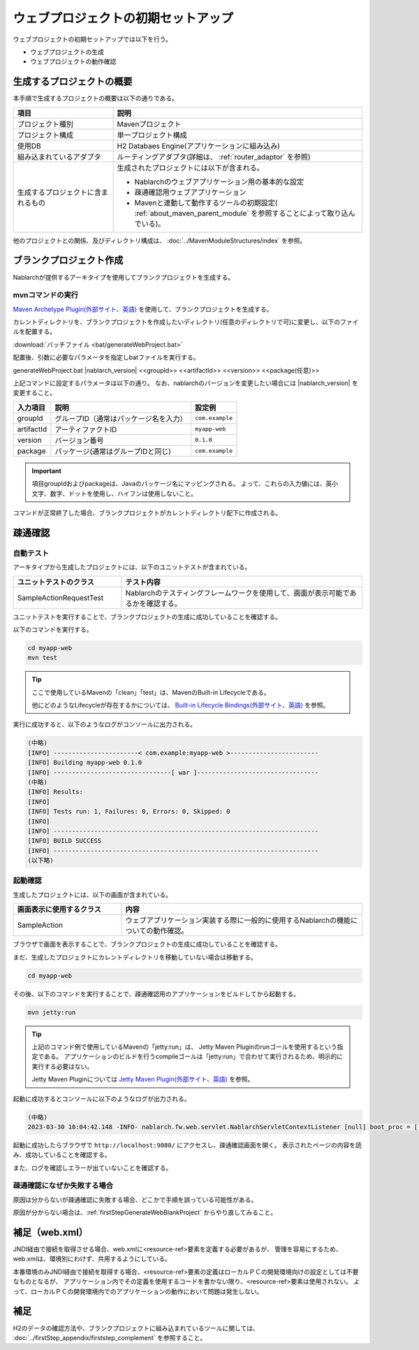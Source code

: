 ----------------------------------------------------------
ウェブプロジェクトの初期セットアップ
----------------------------------------------------------

ウェブプロジェクトの初期セットアップでは以下を行う。

* ウェブプロジェクトの生成
* ウェブプロジェクトの動作確認


生成するプロジェクトの概要
----------------------------------------------------------

本手順で生成するプロジェクトの概要は以下の通りである。

.. list-table::
  :header-rows: 1
  :class: white-space-normal
  :widths: 8,20

  * - 項目
    - 説明
  * - プロジェクト種別
    - Mavenプロジェクト
  * - プロジェクト構成
    - 単一プロジェクト構成
  * - 使用DB
    - H2 Databaes Engine(アプリケーションに組み込み)
  * - 組み込まれているアダプタ
    - ルーティングアダプタ(詳細は、 :ref:`router_adaptor` を参照)
  * - 生成するプロジェクトに含まれるもの
    - 生成されたプロジェクトには以下が含まれる。
       
      * Nablarchのウェブアプリケーション用の基本的な設定
      * 疎通確認用ウェブアプリケーション
      * Mavenと連動して動作するツールの初期設定( :ref:`about_maven_parent_module` を参照することによって取り込んでいる)。


他のプロジェクトとの関係、及びディレクトリ構成は、 :doc:`../MavenModuleStructures/index` を参照。


.. _firstStepGenerateWebBlankProject:

ブランクプロジェクト作成
----------------------------------------------------------

Nablarchが提供するアーキタイプを使用してブランクプロジェクトを生成する。

mvnコマンドの実行
~~~~~~~~~~~~~~~~~

`Maven Archetype Plugin(外部サイト、英語) <https://maven.apache.org/archetype/maven-archetype-plugin/usage.html>`_ を使用して、ブランクプロジェクトを生成する。

カレントディレクトリを、ブランクプロジェクトを作成したいディレクトリ(任意のディレクトリで可)に変更し、以下のファイルを配置する。

:download:`バッチファイル <bat/generateWebProject.bat>`

配置後、引数に必要なパラメータを指定しbatファイルを実行する。

generateWebProject.bat |nablarch_version| <<groupId>> <<artifactId>> <<version>> <<package(任意)>>

上記コマンドに設定するパラメータは以下の通り。
なお、nablarchのバージョンを変更したい場合には |nablarch_version| を変更すること。

=========== ========================================= =======================
入力項目    説明                                      設定例
=========== ========================================= =======================
groupId      グループID（通常はパッケージ名を入力）   ``com.example``
artifactId   アーティファクトID                       ``myapp-web``
version      バージョン番号                           ``0.1.0``
package      パッケージ(通常はグループIDと同じ)       ``com.example``
=========== ========================================= =======================

.. important::
   項目groupIdおよびpackageは、Javaのパッケージ名にマッピングされる。
   よって、これらの入力値には、英小文字、数字、ドットを使用し、ハイフンは使用しないこと。

コマンドが正常終了した場合、ブランクプロジェクトがカレントディレクトリ配下に作成される。


.. _firstStepWebStartupTest:

疎通確認
-------------------------

自動テスト
~~~~~~~~~~~~~~~~~~~~~~~~~~~~~~~~~~~~

アーキタイプから生成したプロジェクトには、以下のユニットテストが含まれている。

.. list-table::
  :header-rows: 1
  :class: white-space-normal
  :widths: 9,20

  * - ユニットテストのクラス
    - テスト内容
  * - SampleActionRequestTest
    - Nablarchのテスティングフレームワークを使用して、画面が表示可能であるかを確認する。



ユニットテストを実行することで、ブランクプロジェクトの生成に成功していることを確認する。


以下のコマンドを実行する。

.. code-block:: text

  cd myapp-web
  mvn test

.. tip::

  ここで使用しているMavenの「clean」「test」は、MavenのBuilt-in Lifecycleである。
  
  他にどのようなLifecycleが存在するかについては、 `Built-in Lifecycle Bindings(外部サイト、英語) <https://maven.apache.org/guides/introduction/introduction-to-the-lifecycle.html#Built-in_Lifecycle_Bindings>`_  を参照。


実行に成功すると、以下のようなログがコンソールに出力される。

.. code-block:: text

  (中略)
  [INFO] -----------------------< com.example:myapp-web >------------------------
  [INFO] Building myapp-web 0.1.0
  [INFO] --------------------------------[ war ]---------------------------------
  (中略)
  [INFO] Results:
  [INFO]
  [INFO] Tests run: 1, Failures: 0, Errors: 0, Skipped: 0
  [INFO]
  [INFO] ------------------------------------------------------------------------
  [INFO] BUILD SUCCESS
  [INFO] ------------------------------------------------------------------------
  (以下略)


起動確認
~~~~~~~~~~~~~~~~~~~~~~~~~~~~~~~~~~~~

生成したプロジェクトには、以下の画面が含まれている。

.. list-table::
  :header-rows: 1
  :class: white-space-normal
  :widths: 9,20

  * - 画面表示に使用するクラス
    - 内容
  * - SampleAction
    - ウェブアプリケーション実装する際に一般的に使用するNablarchの機能についての動作確認。

ブラウザで画面を表示することで、ブランクプロジェクトの生成に成功していることを確認する。

まだ、生成したプロジェクトにカレントディレクトリを移動していない場合は移動する。

.. code-block:: text

  cd myapp-web

その後、以下のコマンドを実行することで、疎通確認用のアプリケーションをビルドしてから起動する。

.. code-block:: text

  mvn jetty:run

.. tip::

  上記のコマンド例で使用しているMavenの「jetty:run」は、 Jetty Maven Pluginのrunゴールを使用するという指定である。
  アプリケーションのビルドを行うcompileゴールは「jetty:run」で合わせて実行されるため、明示的に実行する必要はない。
  
  Jetty Maven Pluginについては `Jetty Maven Plugin(外部サイト、英語) <https://jetty.org/docs/jetty/12/programming-guide/maven-jetty/jetty-maven-plugin.html>`_  を参照。

起動に成功するとコンソールに以下のようなログが出力される。

.. code-block:: text

  (中略)
  2023-03-30 10:04:42.148 -INFO- nablarch.fw.web.servlet.NablarchServletContextListener [null] boot_proc = [] proc_sys = [web] req_id = [null] usr_id = [null] [nablarch.fw.web.servlet.NablarchServletContextListener#contextInitialized] initialization completed.

起動に成功したらブラウザで ``http://localhost:9080/`` にアクセスし、疎通確認画面を開く。
表示されたページの内容を読み、成功していることを確認する。

また、ログを確認しエラーが出ていないことを確認する。


疎通確認になぜか失敗する場合
~~~~~~~~~~~~~~~~~~~~~~~~~~~~~~~~~~~~

原因は分からないが疎通確認に失敗する場合、どこかで手順を誤っている可能性がある。

原因が分からない場合は、:ref:`firstStepGenerateWebBlankProject` からやり直してみること。


補足（web.xml）
--------------------

JNDI経由で接続を取得させる場合、web.xmlに<resource-ref>要素を定義する必要があるが、
管理を容易にするため、web.xmlは、環境別にわけず、共用するようにしている。

本番環境のみJNDI経由で接続を取得する場合、<resource-ref>要素の定義はローカルＰＣの開発環境向けの設定としては不要なものとなるが、
アプリケーション内でその定義を使用するコードを書かない限り、<resource-ref>要素は使用されない。
よって、ローカルＰＣの開発環境内でのアプリケーションの動作において問題は発生しない。

補足
--------------------

H2のデータの確認方法や、ブランクプロジェクトに組み込まれているツールに関しては、 :doc:`../firstStep_appendix/firststep_complement` を参照すること。
